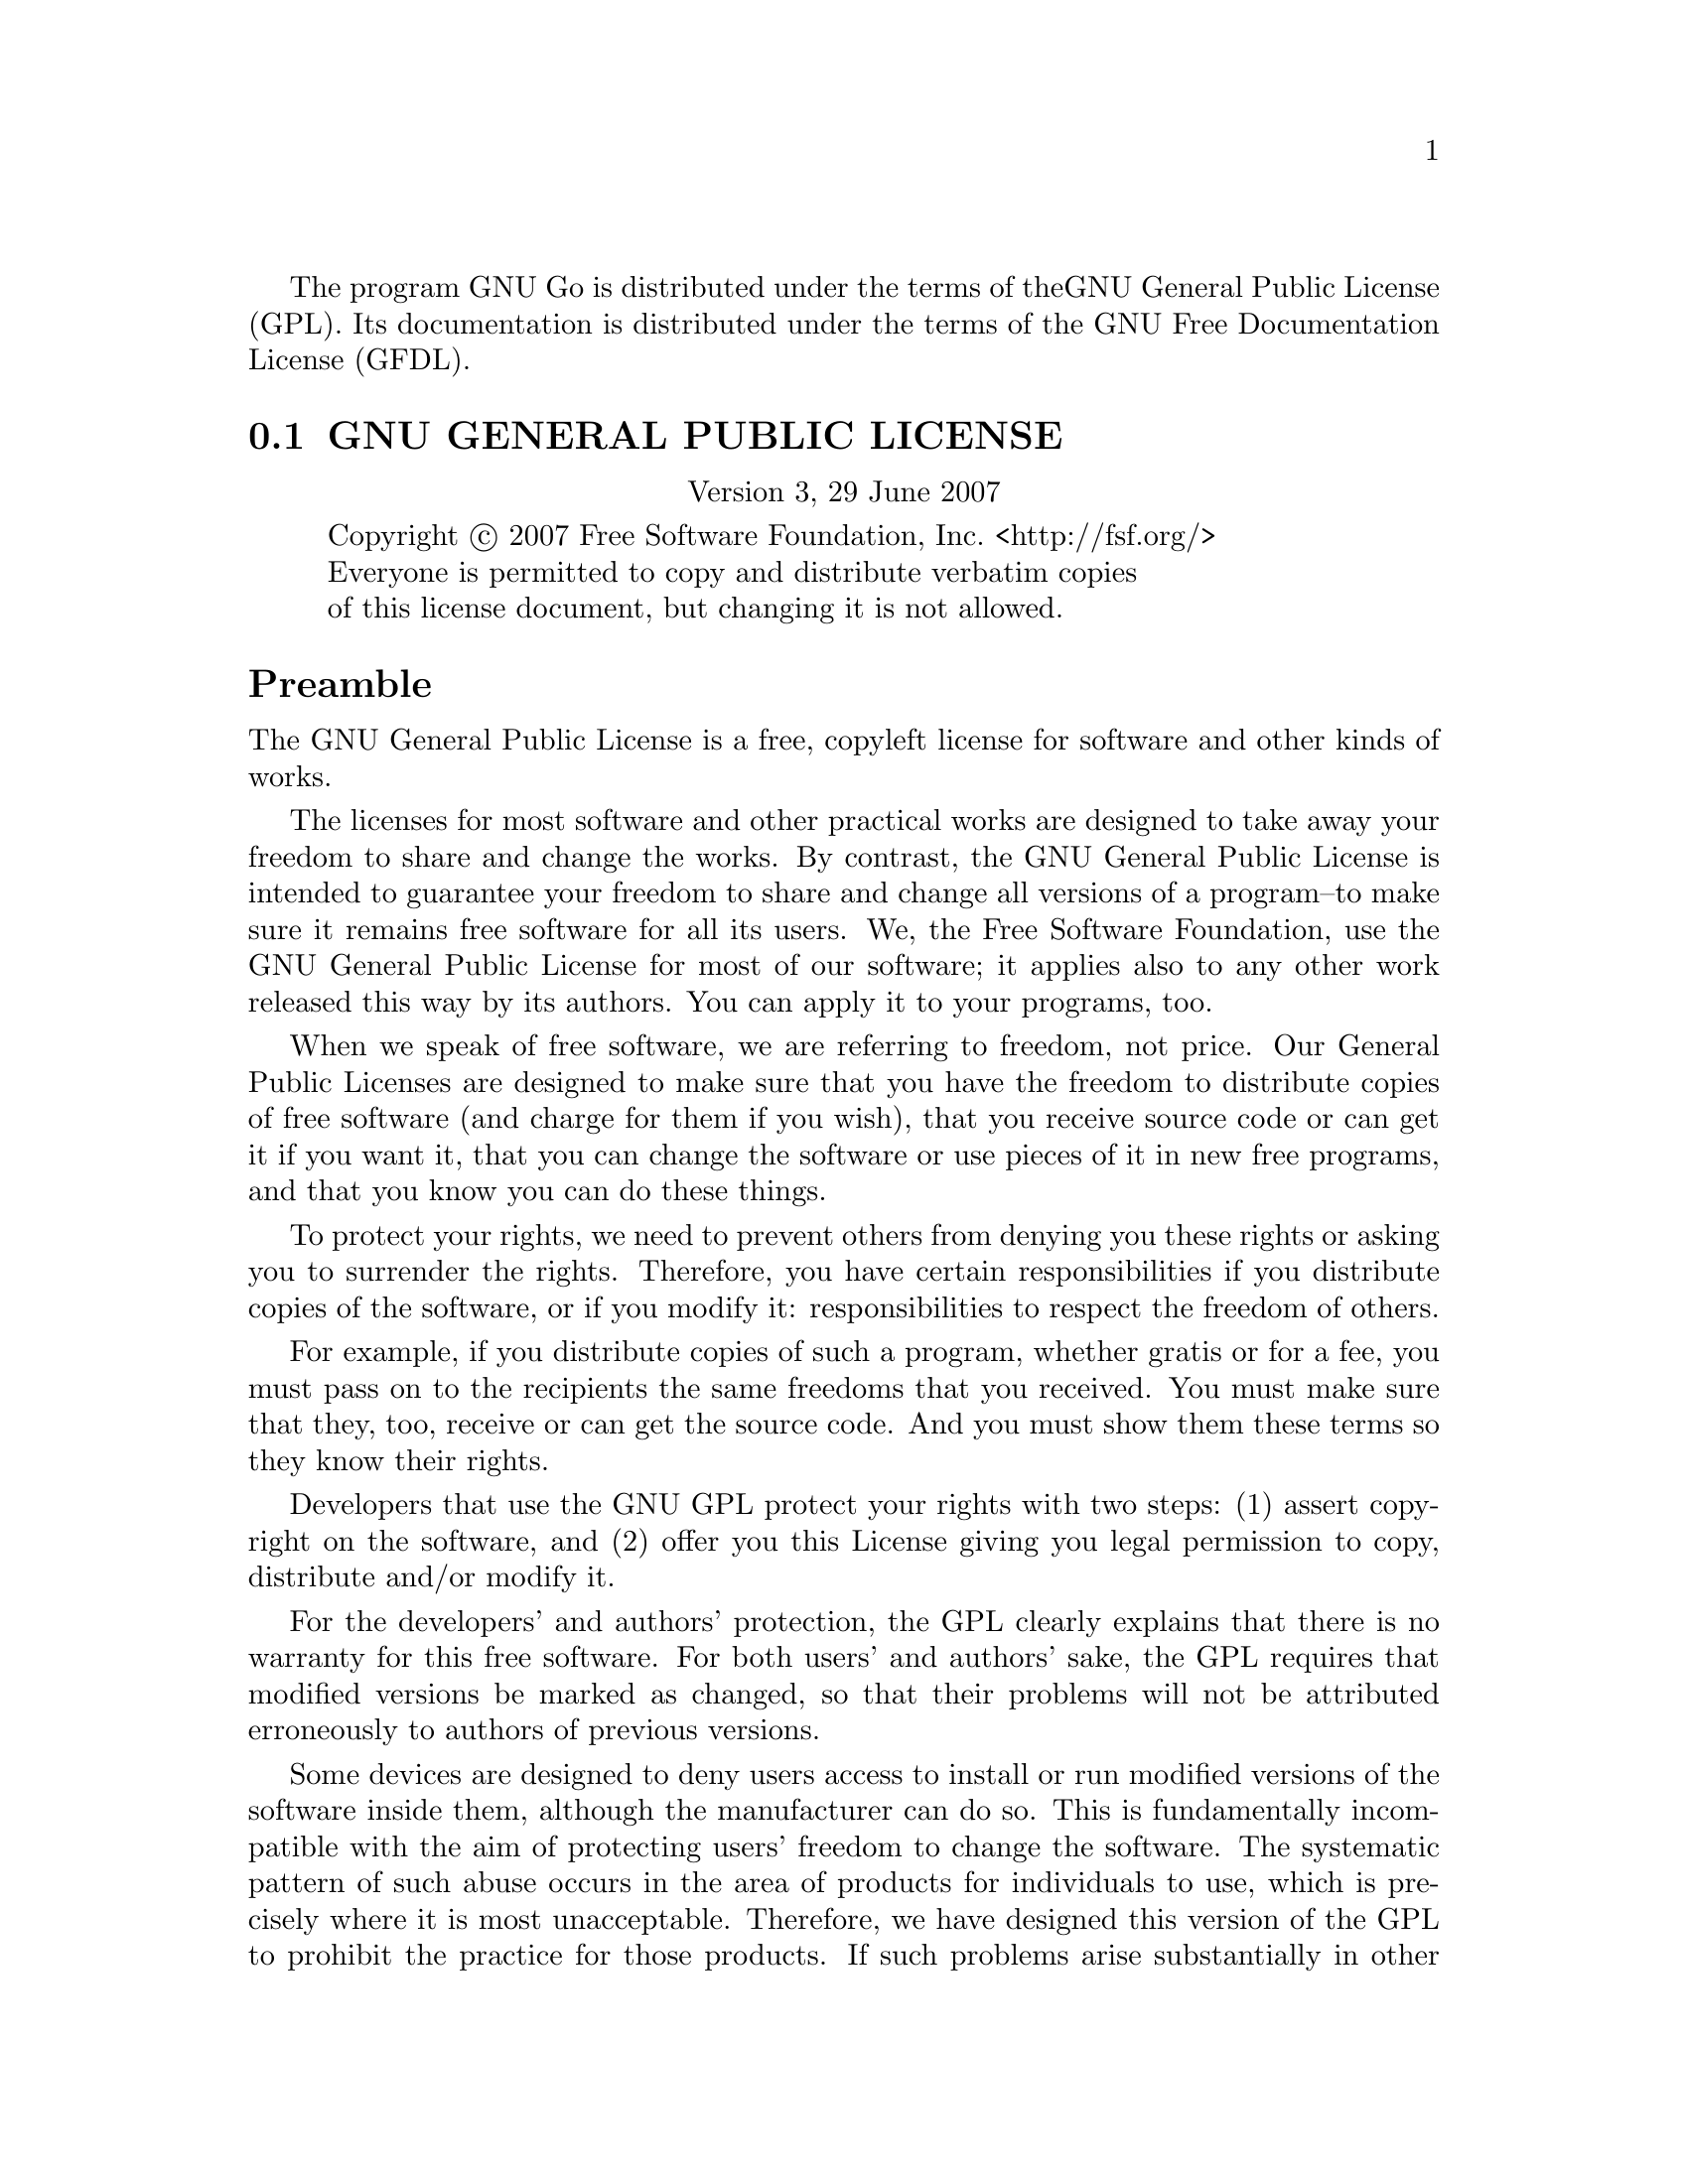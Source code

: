 The program GNU Go is distributed under the terms of the
GNU General Public License (GPL). Its documentation is
distributed under the terms of the GNU Free Documentation
License (GFDL).

@menu
* GPL::            The GNU General Public License
* GFDL::           The GNU Free Documentation License
* GTP License::    The Go Text Protocol License
@end menu

@node GPL, GFDL, Copying, Copying
@cindex licence, program (GPL)

@section GNU GENERAL PUBLIC LICENSE
@center Version 3, 29 June 2007

@display
Copyright @copyright{} 2007 Free Software Foundation, Inc. <http://fsf.org/>
Everyone is permitted to copy and distribute verbatim copies
of this license document, but changing it is not allowed.
@end display

@unnumberedsec Preamble

  The GNU General Public License is a free, copyleft license for
software and other kinds of works.

  The licenses for most software and other practical works are designed
to take away your freedom to share and change the works.  By contrast,
the GNU General Public License is intended to guarantee your freedom to
share and change all versions of a program--to make sure it remains free
software for all its users.  We, the Free Software Foundation, use the
GNU General Public License for most of our software; it applies also to
any other work released this way by its authors.  You can apply it to
your programs, too.

  When we speak of free software, we are referring to freedom, not
price.  Our General Public Licenses are designed to make sure that you
have the freedom to distribute copies of free software (and charge for
them if you wish), that you receive source code or can get it if you
want it, that you can change the software or use pieces of it in new
free programs, and that you know you can do these things.

  To protect your rights, we need to prevent others from denying you
these rights or asking you to surrender the rights.  Therefore, you have
certain responsibilities if you distribute copies of the software, or if
you modify it: responsibilities to respect the freedom of others.

  For example, if you distribute copies of such a program, whether
gratis or for a fee, you must pass on to the recipients the same
freedoms that you received.  You must make sure that they, too, receive
or can get the source code.  And you must show them these terms so they
know their rights.

  Developers that use the GNU GPL protect your rights with two steps:
(1) assert copyright on the software, and (2) offer you this License
giving you legal permission to copy, distribute and/or modify it.

  For the developers' and authors' protection, the GPL clearly explains
that there is no warranty for this free software.  For both users' and
authors' sake, the GPL requires that modified versions be marked as
changed, so that their problems will not be attributed erroneously to
authors of previous versions.

  Some devices are designed to deny users access to install or run
modified versions of the software inside them, although the manufacturer
can do so.  This is fundamentally incompatible with the aim of
protecting users' freedom to change the software.  The systematic
pattern of such abuse occurs in the area of products for individuals to
use, which is precisely where it is most unacceptable.  Therefore, we
have designed this version of the GPL to prohibit the practice for those
products.  If such problems arise substantially in other domains, we
stand ready to extend this provision to those domains in future versions
of the GPL, as needed to protect the freedom of users.

  Finally, every program is threatened constantly by software patents.
States should not allow patents to restrict development and use of
software on general-purpose computers, but in those that do, we wish to
avoid the special danger that patents applied to a free program could
make it effectively proprietary.  To prevent this, the GPL assures that
patents cannot be used to render the program non-free.

  The precise terms and conditions for copying, distribution and
modification follow.

@iftex
@unnumberedsec TERMS AND CONDITIONS
@end iftex
@ifinfo
@center TERMS AND CONDITIONS
@end ifinfo

@enumerate 0
@item
DEFINITIONS

  "This License" refers to version 3 of the GNU General Public License.

  "Copyright" also means copyright-like laws that apply to other kinds of
works, such as semiconductor masks.

  "The Program" refers to any copyrightable work licensed under this
License.  Each licensee is addressed as "you".  "Licensees" and
"recipients" may be individuals or organizations.

  To "modify" a work means to copy from or adapt all or part of the work
in a fashion requiring copyright permission, other than the making of an
exact copy.  The resulting work is called a "modified version" of the
earlier work or a work "based on" the earlier work.

  A "covered work" means either the unmodified Program or a work based
on the Program.

  To "propagate" a work means to do anything with it that, without
permission, would make you directly or secondarily liable for
infringement under applicable copyright law, except executing it on a
computer or modifying a private copy.  Propagation includes copying,
distribution (with or without modification), making available to the
public, and in some countries other activities as well.

  To "convey" a work means any kind of propagation that enables other
parties to make or receive copies.  Mere interaction with a user through
a computer network, with no transfer of a copy, is not conveying.

  An interactive user interface displays "Appropriate Legal Notices"
to the extent that it includes a convenient and prominently visible
feature that (1) displays an appropriate copyright notice, and (2)
tells the user that there is no warranty for the work (except to the
extent that warranties are provided), that licensees may convey the
work under this License, and how to view a copy of this License.  If
the interface presents a list of user commands or options, such as a
menu, a prominent item in the list meets this criterion.

@sp 1
@item
SOURCE CODE

  The "source code" for a work means the preferred form of the work
for making modifications to it.  "Object code" means any non-source
form of a work.

  A "Standard Interface" means an interface that either is an official
standard defined by a recognized standards body, or, in the case of
interfaces specified for a particular programming language, one that
is widely used among developers working in that language.

  The "System Libraries" of an executable work include anything, other
than the work as a whole, that (a) is included in the normal form of
packaging a Major Component, but which is not part of that Major
Component, and (b) serves only to enable use of the work with that
Major Component, or to implement a Standard Interface for which an
implementation is available to the public in source code form.  A
"Major Component", in this context, means a major essential component
(kernel, window system, and so on) of the specific operating system
(if any) on which the executable work runs, or a compiler used to
produce the work, or an object code interpreter used to run it.

  The "Corresponding Source" for a work in object code form means all
the source code needed to generate, install, and (for an executable
work) run the object code and to modify the work, including scripts to
control those activities.  However, it does not include the work's
System Libraries, or general-purpose tools or generally available free
programs which are used unmodified in performing those activities but
which are not part of the work.  For example, Corresponding Source
includes interface definition files associated with source files for
the work, and the source code for shared libraries and dynamically
linked subprograms that the work is specifically designed to require,
such as by intimate data communication or control flow between those
subprograms and other parts of the work.

  The Corresponding Source need not include anything that users
can regenerate automatically from other parts of the Corresponding
Source.

  The Corresponding Source for a work in source code form is that
same work.

@sp 1
@item
BASIC PERMISSIONS

  All rights granted under this License are granted for the term of
copyright on the Program, and are irrevocable provided the stated
conditions are met.  This License explicitly affirms your unlimited
permission to run the unmodified Program.  The output from running a
covered work is covered by this License only if the output, given its
content, constitutes a covered work.  This License acknowledges your
rights of fair use or other equivalent, as provided by copyright law.

  You may make, run and propagate covered works that you do not
convey, without conditions so long as your license otherwise remains
in force.  You may convey covered works to others for the sole purpose
of having them make modifications exclusively for you, or provide you
with facilities for running those works, provided that you comply with
the terms of this License in conveying all material for which you do
not control copyright.  Those thus making or running the covered works
for you must do so exclusively on your behalf, under your direction
and control, on terms that prohibit them from making any copies of
your copyrighted material outside their relationship with you.

  Conveying under any other circumstances is permitted solely under
the conditions stated below.  Sublicensing is not allowed; section 10
makes it unnecessary.

@sp 1
@item
PROTECTING USERS' LEGAL RIGHTS FROM ANTI-CIRCUMVENTION LAW

  No covered work shall be deemed part of an effective technological
measure under any applicable law fulfilling obligations under article
11 of the WIPO copyright treaty adopted on 20 December 1996, or
similar laws prohibiting or restricting circumvention of such
measures.

  When you convey a covered work, you waive any legal power to forbid
circumvention of technological measures to the extent such circumvention
is effected by exercising rights under this License with respect to
the covered work, and you disclaim any intention to limit operation or
modification of the work as a means of enforcing, against the work's
users, your or third parties' legal rights to forbid circumvention of
technological measures.

@sp 1
@item
CONVEYING VERBATIM COPIES

  You may convey verbatim copies of the Program's source code as you
receive it, in any medium, provided that you conspicuously and
appropriately publish on each copy an appropriate copyright notice;
keep intact all notices stating that this License and any
non-permissive terms added in accord with section 7 apply to the code;
keep intact all notices of the absence of any warranty; and give all
recipients a copy of this License along with the Program.

  You may charge any price or no price for each copy that you convey,
and you may offer support or warranty protection for a fee.

@sp 1
@item
CONVEYING MODIFIED SOURCE VERSIONS

  You may convey a work based on the Program, or the modifications to
produce it from the Program, in the form of source code under the
terms of section 4, provided that you also meet all of these conditions:

    a) The work must carry prominent notices stating that you modified
    it, and giving a relevant date.

    b) The work must carry prominent notices stating that it is
    released under this License and any conditions added under section
    7.  This requirement modifies the requirement in section 4 to
    "keep intact all notices".

    c) You must license the entire work, as a whole, under this
    License to anyone who comes into possession of a copy.  This
    License will therefore apply, along with any applicable section 7
    additional terms, to the whole of the work, and all its parts,
    regardless of how they are packaged.  This License gives no
    permission to license the work in any other way, but it does not
    invalidate such permission if you have separately received it.

    d) If the work has interactive user interfaces, each must display
    Appropriate Legal Notices; however, if the Program has interactive
    interfaces that do not display Appropriate Legal Notices, your
    work need not make them do so.

  A compilation of a covered work with other separate and independent
works, which are not by their nature extensions of the covered work,
and which are not combined with it such as to form a larger program,
in or on a volume of a storage or distribution medium, is called an
"aggregate" if the compilation and its resulting copyright are not
used to limit the access or legal rights of the compilation's users
beyond what the individual works permit.  Inclusion of a covered work
in an aggregate does not cause this License to apply to the other
parts of the aggregate.

@sp 1
@item
CONVEYING NON-SOURCE FORMS

  You may convey a covered work in object code form under the terms
of sections 4 and 5, provided that you also convey the
machine-readable Corresponding Source under the terms of this License,
in one of these ways:

    a) Convey the object code in, or embodied in, a physical product
    (including a physical distribution medium), accompanied by the
    Corresponding Source fixed on a durable physical medium
    customarily used for software interchange.

    b) Convey the object code in, or embodied in, a physical product
    (including a physical distribution medium), accompanied by a
    written offer, valid for at least three years and valid for as
    long as you offer spare parts or customer support for that product
    model, to give anyone who possesses the object code either (1) a
    copy of the Corresponding Source for all the software in the
    product that is covered by this License, on a durable physical
    medium customarily used for software interchange, for a price no
    more than your reasonable cost of physically performing this
    conveying of source, or (2) access to copy the
    Corresponding Source from a network server at no charge.

    c) Convey individual copies of the object code with a copy of the
    written offer to provide the Corresponding Source.  This
    alternative is allowed only occasionally and noncommercially, and
    only if you received the object code with such an offer, in accord
    with subsection 6b.

    d) Convey the object code by offering access from a designated
    place (gratis or for a charge), and offer equivalent access to the
    Corresponding Source in the same way through the same place at no
    further charge.  You need not require recipients to copy the
    Corresponding Source along with the object code.  If the place to
    copy the object code is a network server, the Corresponding Source
    may be on a different server (operated by you or a third party)
    that supports equivalent copying facilities, provided you maintain
    clear directions next to the object code saying where to find the
    Corresponding Source.  Regardless of what server hosts the
    Corresponding Source, you remain obligated to ensure that it is
    available for as long as needed to satisfy these requirements.

    e) Convey the object code using peer-to-peer transmission, provided
    you inform other peers where the object code and Corresponding
    Source of the work are being offered to the general public at no
    charge under subsection 6d.

  A separable portion of the object code, whose source code is excluded
from the Corresponding Source as a System Library, need not be
included in conveying the object code work.

  A "User Product" is either (1) a "consumer product", which means any
tangible personal property which is normally used for personal, family,
or household purposes, or (2) anything designed or sold for incorporation
into a dwelling.  In determining whether a product is a consumer product,
doubtful cases shall be resolved in favor of coverage.  For a particular
product received by a particular user, "normally used" refers to a
typical or common use of that class of product, regardless of the status
of the particular user or of the way in which the particular user
actually uses, or expects or is expected to use, the product.  A product
is a consumer product regardless of whether the product has substantial
commercial, industrial or non-consumer uses, unless such uses represent
the only significant mode of use of the product.

  "Installation Information" for a User Product means any methods,
procedures, authorization keys, or other information required to install
and execute modified versions of a covered work in that User Product from
a modified version of its Corresponding Source.  The information must
suffice to ensure that the continued functioning of the modified object
code is in no case prevented or interfered with solely because
modification has been made.

  If you convey an object code work under this section in, or with, or
specifically for use in, a User Product, and the conveying occurs as
part of a transaction in which the right of possession and use of the
User Product is transferred to the recipient in perpetuity or for a
fixed term (regardless of how the transaction is characterized), the
Corresponding Source conveyed under this section must be accompanied
by the Installation Information.  But this requirement does not apply
if neither you nor any third party retains the ability to install
modified object code on the User Product (for example, the work has
been installed in ROM).

  The requirement to provide Installation Information does not include a
requirement to continue to provide support service, warranty, or updates
for a work that has been modified or installed by the recipient, or for
the User Product in which it has been modified or installed.  Access to a
network may be denied when the modification itself materially and
adversely affects the operation of the network or violates the rules and
protocols for communication across the network.

  Corresponding Source conveyed, and Installation Information provided,
in accord with this section must be in a format that is publicly
documented (and with an implementation available to the public in
source code form), and must require no special password or key for
unpacking, reading or copying.

@sp 1
@item
ADDITIONAL TERMS

  "Additional permissions" are terms that supplement the terms of this
License by making exceptions from one or more of its conditions.
Additional permissions that are applicable to the entire Program shall
be treated as though they were included in this License, to the extent
that they are valid under applicable law.  If additional permissions
apply only to part of the Program, that part may be used separately
under those permissions, but the entire Program remains governed by
this License without regard to the additional permissions.

  When you convey a copy of a covered work, you may at your option
remove any additional permissions from that copy, or from any part of
it.  (Additional permissions may be written to require their own
removal in certain cases when you modify the work.)  You may place
additional permissions on material, added by you to a covered work,
for which you have or can give appropriate copyright permission.

  Notwithstanding any other provision of this License, for material you
add to a covered work, you may (if authorized by the copyright holders of
that material) supplement the terms of this License with terms:

    a) Disclaiming warranty or limiting liability differently from the
    terms of sections 15 and 16 of this License; or

    b) Requiring preservation of specified reasonable legal notices or
    author attributions in that material or in the Appropriate Legal
    Notices displayed by works containing it; or

    c) Prohibiting misrepresentation of the origin of that material, or
    requiring that modified versions of such material be marked in
    reasonable ways as different from the original version; or

    d) Limiting the use for publicity purposes of names of licensors or
    authors of the material; or

    e) Declining to grant rights under trademark law for use of some
    trade names, trademarks, or service marks; or

    f) Requiring indemnification of licensors and authors of that
    material by anyone who conveys the material (or modified versions of
    it) with contractual assumptions of liability to the recipient, for
    any liability that these contractual assumptions directly impose on
    those licensors and authors.

  All other non-permissive additional terms are considered "further
restrictions" within the meaning of section 10.  If the Program as you
received it, or any part of it, contains a notice stating that it is
governed by this License along with a term that is a further
restriction, you may remove that term.  If a license document contains
a further restriction but permits relicensing or conveying under this
License, you may add to a covered work material governed by the terms
of that license document, provided that the further restriction does
not survive such relicensing or conveying.

  If you add terms to a covered work in accord with this section, you
must place, in the relevant source files, a statement of the
additional terms that apply to those files, or a notice indicating
where to find the applicable terms.

  Additional terms, permissive or non-permissive, may be stated in the
form of a separately written license, or stated as exceptions;
the above requirements apply either way.

@sp 1
@item
TERMINATION

  You may not propagate or modify a covered work except as expressly
provided under this License.  Any attempt otherwise to propagate or
modify it is void, and will automatically terminate your rights under
this License (including any patent licenses granted under the third
paragraph of section 11).

  However, if you cease all violation of this License, then your
license from a particular copyright holder is reinstated (a)
provisionally, unless and until the copyright holder explicitly and
finally terminates your license, and (b) permanently, if the copyright
holder fails to notify you of the violation by some reasonable means
prior to 60 days after the cessation.

  Moreover, your license from a particular copyright holder is
reinstated permanently if the copyright holder notifies you of the
violation by some reasonable means, this is the first time you have
received notice of violation of this License (for any work) from that
copyright holder, and you cure the violation prior to 30 days after
your receipt of the notice.

  Termination of your rights under this section does not terminate the
licenses of parties who have received copies or rights from you under
this License.  If your rights have been terminated and not permanently
reinstated, you do not qualify to receive new licenses for the same
material under section 10.

@sp 1
@item
ACCEPTANCE NOT REQUIRED FOR HAVING COPIES

  You are not required to accept this License in order to receive or
run a copy of the Program.  Ancillary propagation of a covered work
occurring solely as a consequence of using peer-to-peer transmission
to receive a copy likewise does not require acceptance.  However,
nothing other than this License grants you permission to propagate or
modify any covered work.  These actions infringe copyright if you do
not accept this License.  Therefore, by modifying or propagating a
covered work, you indicate your acceptance of this License to do so.

@sp 1
@item
AUTOMATIC LICENSING OF DOWNSTREAM RECIPIENTS

  Each time you convey a covered work, the recipient automatically
receives a license from the original licensors, to run, modify and
propagate that work, subject to this License.  You are not responsible
for enforcing compliance by third parties with this License.

  An "entity transaction" is a transaction transferring control of an
organization, or substantially all assets of one, or subdividing an
organization, or merging organizations.  If propagation of a covered
work results from an entity transaction, each party to that
transaction who receives a copy of the work also receives whatever
licenses to the work the party's predecessor in interest had or could
give under the previous paragraph, plus a right to possession of the
Corresponding Source of the work from the predecessor in interest, if
the predecessor has it or can get it with reasonable efforts.

  You may not impose any further restrictions on the exercise of the
rights granted or affirmed under this License.  For example, you may
not impose a license fee, royalty, or other charge for exercise of
rights granted under this License, and you may not initiate litigation
(including a cross-claim or counterclaim in a lawsuit) alleging that
any patent claim is infringed by making, using, selling, offering for
sale, or importing the Program or any portion of it.

@sp 1
@item
PATENTS

  A "contributor" is a copyright holder who authorizes use under this
License of the Program or a work on which the Program is based.  The
work thus licensed is called the contributor's "contributor version".

  A contributor's "essential patent claims" are all patent claims
owned or controlled by the contributor, whether already acquired or
hereafter acquired, that would be infringed by some manner, permitted
by this License, of making, using, or selling its contributor version,
but do not include claims that would be infringed only as a
consequence of further modification of the contributor version.  For
purposes of this definition, "control" includes the right to grant
patent sublicenses in a manner consistent with the requirements of
this License.

  Each contributor grants you a non-exclusive, worldwide, royalty-free
patent license under the contributor's essential patent claims, to
make, use, sell, offer for sale, import and otherwise run, modify and
propagate the contents of its contributor version.

  In the following three paragraphs, a "patent license" is any express
agreement or commitment, however denominated, not to enforce a patent
(such as an express permission to practice a patent or covenant not to
sue for patent infringement).  To "grant" such a patent license to a
party means to make such an agreement or commitment not to enforce a
patent against the party.

  If you convey a covered work, knowingly relying on a patent license,
and the Corresponding Source of the work is not available for anyone
to copy, free of charge and under the terms of this License, through a
publicly available network server or other readily accessible means,
then you must either (1) cause the Corresponding Source to be so
available, or (2) arrange to deprive yourself of the benefit of the
patent license for this particular work, or (3) arrange, in a manner
consistent with the requirements of this License, to extend the patent
license to downstream recipients.  "Knowingly relying" means you have
actual knowledge that, but for the patent license, your conveying the
covered work in a country, or your recipient's use of the covered work
in a country, would infringe one or more identifiable patents in that
country that you have reason to believe are valid.

  If, pursuant to or in connection with a single transaction or
arrangement, you convey, or propagate by procuring conveyance of, a
covered work, and grant a patent license to some of the parties
receiving the covered work authorizing them to use, propagate, modify
or convey a specific copy of the covered work, then the patent license
you grant is automatically extended to all recipients of the covered
work and works based on it.

  A patent license is "discriminatory" if it does not include within
the scope of its coverage, prohibits the exercise of, or is
conditioned on the non-exercise of one or more of the rights that are
specifically granted under this License.  You may not convey a covered
work if you are a party to an arrangement with a third party that is
in the business of distributing software, under which you make payment
to the third party based on the extent of your activity of conveying
the work, and under which the third party grants, to any of the
parties who would receive the covered work from you, a discriminatory
patent license (a) in connection with copies of the covered work
conveyed by you (or copies made from those copies), or (b) primarily
for and in connection with specific products or compilations that
contain the covered work, unless you entered into that arrangement,
or that patent license was granted, prior to 28 March 2007.

  Nothing in this License shall be construed as excluding or limiting
any implied license or other defenses to infringement that may
otherwise be available to you under applicable patent law.

@sp 1
@item
NO SURRENDER OF OTHERS' FREEDOM

  If conditions are imposed on you (whether by court order, agreement or
otherwise) that contradict the conditions of this License, they do not
excuse you from the conditions of this License.  If you cannot convey a
covered work so as to satisfy simultaneously your obligations under this
License and any other pertinent obligations, then as a consequence you may
not convey it at all.  For example, if you agree to terms that obligate you
to collect a royalty for further conveying from those to whom you convey
the Program, the only way you could satisfy both those terms and this
License would be to refrain entirely from conveying the Program.

@sp 1
@item
USE WITH THE GNU AFFERO GENERAL PUBLIC LICENSE

  Notwithstanding any other provision of this License, you have
permission to link or combine any covered work with a work licensed
under version 3 of the GNU Affero General Public License into a single
combined work, and to convey the resulting work.  The terms of this
License will continue to apply to the part which is the covered work,
but the special requirements of the GNU Affero General Public License,
section 13, concerning interaction through a network will apply to the
combination as such.

@sp 1
@item
REVISED VERSIONS OF THIS LICENSE

  The Free Software Foundation may publish revised and/or new versions of
the GNU General Public License from time to time.  Such new versions will
be similar in spirit to the present version, but may differ in detail to
address new problems or concerns.

  Each version is given a distinguishing version number.  If the
Program specifies that a certain numbered version of the GNU General
Public License "or any later version" applies to it, you have the
option of following the terms and conditions either of that numbered
version or of any later version published by the Free Software
Foundation.  If the Program does not specify a version number of the
GNU General Public License, you may choose any version ever published
by the Free Software Foundation.

  If the Program specifies that a proxy can decide which future
versions of the GNU General Public License can be used, that proxy's
public statement of acceptance of a version permanently authorizes you
to choose that version for the Program.

  Later license versions may give you additional or different
permissions.  However, no additional obligations are imposed on any
author or copyright holder as a result of your choosing to follow a
later version.

@sp 1
@item
DISCLAIMER OF WARRANTY

  THERE IS NO WARRANTY FOR THE PROGRAM, TO THE EXTENT PERMITTED BY
APPLICABLE LAW.  EXCEPT WHEN OTHERWISE STATED IN WRITING THE COPYRIGHT
HOLDERS AND/OR OTHER PARTIES PROVIDE THE PROGRAM "AS IS" WITHOUT WARRANTY
OF ANY KIND, EITHER EXPRESSED OR IMPLIED, INCLUDING, BUT NOT LIMITED TO,
THE IMPLIED WARRANTIES OF MERCHANTABILITY AND FITNESS FOR A PARTICULAR
PURPOSE.  THE ENTIRE RISK AS TO THE QUALITY AND PERFORMANCE OF THE PROGRAM
IS WITH YOU.  SHOULD THE PROGRAM PROVE DEFECTIVE, YOU ASSUME THE COST OF
ALL NECESSARY SERVICING, REPAIR OR CORRECTION.

@sp 1
@item
LIMITATION OF LIABILITY.

  IN NO EVENT UNLESS REQUIRED BY APPLICABLE LAW OR AGREED TO IN WRITING
WILL ANY COPYRIGHT HOLDER, OR ANY OTHER PARTY WHO MODIFIES AND/OR CONVEYS
THE PROGRAM AS PERMITTED ABOVE, BE LIABLE TO YOU FOR DAMAGES, INCLUDING ANY
GENERAL, SPECIAL, INCIDENTAL OR CONSEQUENTIAL DAMAGES ARISING OUT OF THE
USE OR INABILITY TO USE THE PROGRAM (INCLUDING BUT NOT LIMITED TO LOSS OF
DATA OR DATA BEING RENDERED INACCURATE OR LOSSES SUSTAINED BY YOU OR THIRD
PARTIES OR A FAILURE OF THE PROGRAM TO OPERATE WITH ANY OTHER PROGRAMS),
EVEN IF SUCH HOLDER OR OTHER PARTY HAS BEEN ADVISED OF THE POSSIBILITY OF
SUCH DAMAGES.

@sp 1
@item
INTERPRETATION OF SECTIONS 15 AND 16

  If the disclaimer of warranty and limitation of liability provided
above cannot be given local legal effect according to their terms,
reviewing courts shall apply local law that most closely approximates
an absolute waiver of all civil liability in connection with the
Program, unless a warranty or assumption of liability accompanies a
copy of the Program in return for a fee.

@end enumerate

@unnumberedsec How to Apply These Terms to your New Programs

  If you develop a new program, and you want it to be of the greatest
possible use to the public, the best way to achieve this is to make it
free software which everyone can redistribute and change under these terms.

  To do so, attach the following notices to the program.  It is safest
to attach them to the start of each source file to most effectively
state the exclusion of warranty; and each file should have at least
the "copyright" line and a pointer to where the full notice is found.

    <one line to give the program's name and a brief idea of what it does.>
    Copyright (C) <year>  <name of author>

    This program is free software: you can redistribute it and/or modify
    it under the terms of the GNU General Public License as published by
    the Free Software Foundation, either version 3 of the License, or
    (at your option) any later version.

    This program is distributed in the hope that it will be useful,
    but WITHOUT ANY WARRANTY; without even the implied warranty of
    MERCHANTABILITY or FITNESS FOR A PARTICULAR PURPOSE.  See the
    GNU General Public License for more details.

    You should have received a copy of the GNU General Public License
    along with this program.  If not, see <http://www.gnu.org/licenses/>.

Also add information on how to contact you by electronic and paper mail.

  If the program does terminal interaction, make it output a short
notice like this when it starts in an interactive mode:

    <program>  Copyright (C) <year>  <name of author>
    This program comes with ABSOLUTELY NO WARRANTY; for details type `show w'.
    This is free software, and you are welcome to redistribute it
    under certain conditions; type `show c' for details.

The hypothetical commands `show w' and `show c' should show the appropriate
parts of the General Public License.  Of course, your program's commands
might be different; for a GUI interface, you would use an "about box".

  You should also get your employer (if you work as a programmer) or school,
if any, to sign a "copyright disclaimer" for the program, if necessary.
For more information on this, and how to apply and follow the GNU GPL, see
<http://www.gnu.org/licenses/>.

  The GNU General Public License does not permit incorporating your program
into proprietary programs.  If your program is a subroutine library, you
may consider it more useful to permit linking proprietary applications with
the library.  If this is what you want to do, use the GNU Lesser General
Public License instead of this License.  But first, please read
<http://www.gnu.org/philosophy/why-not-lgpl.html>.

@node GFDL, GTP License, GPL, Copying
@cindex licence, documentation (GFDL)

@section GNU FREE DOCUMENTATION LICENSE

@c The GNU Free Documentation License.
@center Version 1.3, 3 November 2008

@c This file is intended to be included within another document,
@c hence no sectioning command or @node.

@display
Copyright @copyright{} 2000, 2001, 2002, 2007, 2008 Free Software Foundation, Inc.
@uref{http://fsf.org/}

Everyone is permitted to copy and distribute verbatim copies
of this license document, but changing it is not allowed.
@end display

@enumerate 0
@item
PREAMBLE

The purpose of this License is to make a manual, textbook, or other
functional and useful document @dfn{free} in the sense of freedom: to
assure everyone the effective freedom to copy and redistribute it,
with or without modifying it, either commercially or noncommercially.
Secondarily, this License preserves for the author and publisher a way
to get credit for their work, while not being considered responsible
for modifications made by others.

This License is a kind of ``copyleft'', which means that derivative
works of the document must themselves be free in the same sense.  It
complements the GNU General Public License, which is a copyleft
license designed for free software.

We have designed this License in order to use it for manuals for free
software, because free software needs free documentation: a free
program should come with manuals providing the same freedoms that the
software does.  But this License is not limited to software manuals;
it can be used for any textual work, regardless of subject matter or
whether it is published as a printed book.  We recommend this License
principally for works whose purpose is instruction or reference.

@item
APPLICABILITY AND DEFINITIONS

This License applies to any manual or other work, in any medium, that
contains a notice placed by the copyright holder saying it can be
distributed under the terms of this License.  Such a notice grants a
world-wide, royalty-free license, unlimited in duration, to use that
work under the conditions stated herein.  The ``Document'', below,
refers to any such manual or work.  Any member of the public is a
licensee, and is addressed as ``you''.  You accept the license if you
copy, modify or distribute the work in a way requiring permission
under copyright law.

A ``Modified Version'' of the Document means any work containing the
Document or a portion of it, either copied verbatim, or with
modifications and/or translated into another language.

A ``Secondary Section'' is a named appendix or a front-matter section
of the Document that deals exclusively with the relationship of the
publishers or authors of the Document to the Document's overall
subject (or to related matters) and contains nothing that could fall
directly within that overall subject.  (Thus, if the Document is in
part a textbook of mathematics, a Secondary Section may not explain
any mathematics.)  The relationship could be a matter of historical
connection with the subject or with related matters, or of legal,
commercial, philosophical, ethical or political position regarding
them.

The ``Invariant Sections'' are certain Secondary Sections whose titles
are designated, as being those of Invariant Sections, in the notice
that says that the Document is released under this License.  If a
section does not fit the above definition of Secondary then it is not
allowed to be designated as Invariant.  The Document may contain zero
Invariant Sections.  If the Document does not identify any Invariant
Sections then there are none.

The ``Cover Texts'' are certain short passages of text that are listed,
as Front-Cover Texts or Back-Cover Texts, in the notice that says that
the Document is released under this License.  A Front-Cover Text may
be at most 5 words, and a Back-Cover Text may be at most 25 words.

A ``Transparent'' copy of the Document means a machine-readable copy,
represented in a format whose specification is available to the
general public, that is suitable for revising the document
straightforwardly with generic text editors or (for images composed of
pixels) generic paint programs or (for drawings) some widely available
drawing editor, and that is suitable for input to text formatters or
for automatic translation to a variety of formats suitable for input
to text formatters.  A copy made in an otherwise Transparent file
format whose markup, or absence of markup, has been arranged to thwart
or discourage subsequent modification by readers is not Transparent.
An image format is not Transparent if used for any substantial amount
of text.  A copy that is not ``Transparent'' is called ``Opaque''.

Examples of suitable formats for Transparent copies include plain
@sc{ascii} without markup, Texinfo input format, La@TeX{} input
format, @acronym{SGML} or @acronym{XML} using a publicly available
@acronym{DTD}, and standard-conforming simple @acronym{HTML},
PostScript or @acronym{PDF} designed for human modification.  Examples
of transparent image formats include @acronym{PNG}, @acronym{XCF} and
@acronym{JPG}.  Opaque formats include proprietary formats that can be
read and edited only by proprietary word processors, @acronym{SGML} or
@acronym{XML} for which the @acronym{DTD} and/or processing tools are
not generally available, and the machine-generated @acronym{HTML},
PostScript or @acronym{PDF} produced by some word processors for
output purposes only.

The ``Title Page'' means, for a printed book, the title page itself,
plus such following pages as are needed to hold, legibly, the material
this License requires to appear in the title page.  For works in
formats which do not have any title page as such, ``Title Page'' means
the text near the most prominent appearance of the work's title,
preceding the beginning of the body of the text.

The ``publisher'' means any person or entity that distributes copies
of the Document to the public.

A section ``Entitled XYZ'' means a named subunit of the Document whose
title either is precisely XYZ or contains XYZ in parentheses following
text that translates XYZ in another language.  (Here XYZ stands for a
specific section name mentioned below, such as ``Acknowledgements'',
``Dedications'', ``Endorsements'', or ``History''.)  To ``Preserve the Title''
of such a section when you modify the Document means that it remains a
section ``Entitled XYZ'' according to this definition.

The Document may include Warranty Disclaimers next to the notice which
states that this License applies to the Document.  These Warranty
Disclaimers are considered to be included by reference in this
License, but only as regards disclaiming warranties: any other
implication that these Warranty Disclaimers may have is void and has
no effect on the meaning of this License.

@item
VERBATIM COPYING

You may copy and distribute the Document in any medium, either
commercially or noncommercially, provided that this License, the
copyright notices, and the license notice saying this License applies
to the Document are reproduced in all copies, and that you add no other
conditions whatsoever to those of this License.  You may not use
technical measures to obstruct or control the reading or further
copying of the copies you make or distribute.  However, you may accept
compensation in exchange for copies.  If you distribute a large enough
number of copies you must also follow the conditions in section 3.

You may also lend copies, under the same conditions stated above, and
you may publicly display copies.

@item
COPYING IN QUANTITY

If you publish printed copies (or copies in media that commonly have
printed covers) of the Document, numbering more than 100, and the
Document's license notice requires Cover Texts, you must enclose the
copies in covers that carry, clearly and legibly, all these Cover
Texts: Front-Cover Texts on the front cover, and Back-Cover Texts on
the back cover.  Both covers must also clearly and legibly identify
you as the publisher of these copies.  The front cover must present
the full title with all words of the title equally prominent and
visible.  You may add other material on the covers in addition.
Copying with changes limited to the covers, as long as they preserve
the title of the Document and satisfy these conditions, can be treated
as verbatim copying in other respects.

If the required texts for either cover are too voluminous to fit
legibly, you should put the first ones listed (as many as fit
reasonably) on the actual cover, and continue the rest onto adjacent
pages.

If you publish or distribute Opaque copies of the Document numbering
more than 100, you must either include a machine-readable Transparent
copy along with each Opaque copy, or state in or with each Opaque copy
a computer-network location from which the general network-using
public has access to download using public-standard network protocols
a complete Transparent copy of the Document, free of added material.
If you use the latter option, you must take reasonably prudent steps,
when you begin distribution of Opaque copies in quantity, to ensure
that this Transparent copy will remain thus accessible at the stated
location until at least one year after the last time you distribute an
Opaque copy (directly or through your agents or retailers) of that
edition to the public.

It is requested, but not required, that you contact the authors of the
Document well before redistributing any large number of copies, to give
them a chance to provide you with an updated version of the Document.

@item
MODIFICATIONS

You may copy and distribute a Modified Version of the Document under
the conditions of sections 2 and 3 above, provided that you release
the Modified Version under precisely this License, with the Modified
Version filling the role of the Document, thus licensing distribution
and modification of the Modified Version to whoever possesses a copy
of it.  In addition, you must do these things in the Modified Version:

@enumerate A
@item
Use in the Title Page (and on the covers, if any) a title distinct
from that of the Document, and from those of previous versions
(which should, if there were any, be listed in the History section
of the Document).  You may use the same title as a previous version
if the original publisher of that version gives permission.

@item
List on the Title Page, as authors, one or more persons or entities
responsible for authorship of the modifications in the Modified
Version, together with at least five of the principal authors of the
Document (all of its principal authors, if it has fewer than five),
unless they release you from this requirement.

@item
State on the Title page the name of the publisher of the
Modified Version, as the publisher.

@item
Preserve all the copyright notices of the Document.

@item
Add an appropriate copyright notice for your modifications
adjacent to the other copyright notices.

@item
Include, immediately after the copyright notices, a license notice
giving the public permission to use the Modified Version under the
terms of this License, in the form shown in the Addendum below.

@item
Preserve in that license notice the full lists of Invariant Sections
and required Cover Texts given in the Document's license notice.

@item
Include an unaltered copy of this License.

@item
Preserve the section Entitled ``History'', Preserve its Title, and add
to it an item stating at least the title, year, new authors, and
publisher of the Modified Version as given on the Title Page.  If
there is no section Entitled ``History'' in the Document, create one
stating the title, year, authors, and publisher of the Document as
given on its Title Page, then add an item describing the Modified
Version as stated in the previous sentence.

@item
Preserve the network location, if any, given in the Document for
public access to a Transparent copy of the Document, and likewise
the network locations given in the Document for previous versions
it was based on.  These may be placed in the ``History'' section.
You may omit a network location for a work that was published at
least four years before the Document itself, or if the original
publisher of the version it refers to gives permission.

@item
For any section Entitled ``Acknowledgements'' or ``Dedications'', Preserve
the Title of the section, and preserve in the section all the
substance and tone of each of the contributor acknowledgements and/or
dedications given therein.

@item
Preserve all the Invariant Sections of the Document,
unaltered in their text and in their titles.  Section numbers
or the equivalent are not considered part of the section titles.

@item
Delete any section Entitled ``Endorsements''.  Such a section
may not be included in the Modified Version.

@item
Do not retitle any existing section to be Entitled ``Endorsements'' or
to conflict in title with any Invariant Section.

@item
Preserve any Warranty Disclaimers.
@end enumerate

If the Modified Version includes new front-matter sections or
appendices that qualify as Secondary Sections and contain no material
copied from the Document, you may at your option designate some or all
of these sections as invariant.  To do this, add their titles to the
list of Invariant Sections in the Modified Version's license notice.
These titles must be distinct from any other section titles.

You may add a section Entitled ``Endorsements'', provided it contains
nothing but endorsements of your Modified Version by various
parties---for example, statements of peer review or that the text has
been approved by an organization as the authoritative definition of a
standard.

You may add a passage of up to five words as a Front-Cover Text, and a
passage of up to 25 words as a Back-Cover Text, to the end of the list
of Cover Texts in the Modified Version.  Only one passage of
Front-Cover Text and one of Back-Cover Text may be added by (or
through arrangements made by) any one entity.  If the Document already
includes a cover text for the same cover, previously added by you or
by arrangement made by the same entity you are acting on behalf of,
you may not add another; but you may replace the old one, on explicit
permission from the previous publisher that added the old one.

The author(s) and publisher(s) of the Document do not by this License
give permission to use their names for publicity for or to assert or
imply endorsement of any Modified Version.

@item
COMBINING DOCUMENTS

You may combine the Document with other documents released under this
License, under the terms defined in section 4 above for modified
versions, provided that you include in the combination all of the
Invariant Sections of all of the original documents, unmodified, and
list them all as Invariant Sections of your combined work in its
license notice, and that you preserve all their Warranty Disclaimers.

The combined work need only contain one copy of this License, and
multiple identical Invariant Sections may be replaced with a single
copy.  If there are multiple Invariant Sections with the same name but
different contents, make the title of each such section unique by
adding at the end of it, in parentheses, the name of the original
author or publisher of that section if known, or else a unique number.
Make the same adjustment to the section titles in the list of
Invariant Sections in the license notice of the combined work.

In the combination, you must combine any sections Entitled ``History''
in the various original documents, forming one section Entitled
``History''; likewise combine any sections Entitled ``Acknowledgements'',
and any sections Entitled ``Dedications''.  You must delete all
sections Entitled ``Endorsements.''

@item
COLLECTIONS OF DOCUMENTS

You may make a collection consisting of the Document and other documents
released under this License, and replace the individual copies of this
License in the various documents with a single copy that is included in
the collection, provided that you follow the rules of this License for
verbatim copying of each of the documents in all other respects.

You may extract a single document from such a collection, and distribute
it individually under this License, provided you insert a copy of this
License into the extracted document, and follow this License in all
other respects regarding verbatim copying of that document.

@item
AGGREGATION WITH INDEPENDENT WORKS

A compilation of the Document or its derivatives with other separate
and independent documents or works, in or on a volume of a storage or
distribution medium, is called an ``aggregate'' if the copyright
resulting from the compilation is not used to limit the legal rights
of the compilation's users beyond what the individual works permit.
When the Document is included in an aggregate, this License does not
apply to the other works in the aggregate which are not themselves
derivative works of the Document.

If the Cover Text requirement of section 3 is applicable to these
copies of the Document, then if the Document is less than one half of
the entire aggregate, the Document's Cover Texts may be placed on
covers that bracket the Document within the aggregate, or the
electronic equivalent of covers if the Document is in electronic form.
Otherwise they must appear on printed covers that bracket the whole
aggregate.

@item
TRANSLATION

Translation is considered a kind of modification, so you may
distribute translations of the Document under the terms of section 4.
Replacing Invariant Sections with translations requires special
permission from their copyright holders, but you may include
translations of some or all Invariant Sections in addition to the
original versions of these Invariant Sections.  You may include a
translation of this License, and all the license notices in the
Document, and any Warranty Disclaimers, provided that you also include
the original English version of this License and the original versions
of those notices and disclaimers.  In case of a disagreement between
the translation and the original version of this License or a notice
or disclaimer, the original version will prevail.

If a section in the Document is Entitled ``Acknowledgements'',
``Dedications'', or ``History'', the requirement (section 4) to Preserve
its Title (section 1) will typically require changing the actual
title.

@item
TERMINATION

You may not copy, modify, sublicense, or distribute the Document
except as expressly provided under this License.  Any attempt
otherwise to copy, modify, sublicense, or distribute it is void, and
will automatically terminate your rights under this License.

However, if you cease all violation of this License, then your license
from a particular copyright holder is reinstated (a) provisionally,
unless and until the copyright holder explicitly and finally
terminates your license, and (b) permanently, if the copyright holder
fails to notify you of the violation by some reasonable means prior to
60 days after the cessation.

Moreover, your license from a particular copyright holder is
reinstated permanently if the copyright holder notifies you of the
violation by some reasonable means, this is the first time you have
received notice of violation of this License (for any work) from that
copyright holder, and you cure the violation prior to 30 days after
your receipt of the notice.

Termination of your rights under this section does not terminate the
licenses of parties who have received copies or rights from you under
this License.  If your rights have been terminated and not permanently
reinstated, receipt of a copy of some or all of the same material does
not give you any rights to use it.

@item
FUTURE REVISIONS OF THIS LICENSE

The Free Software Foundation may publish new, revised versions
of the GNU Free Documentation License from time to time.  Such new
versions will be similar in spirit to the present version, but may
differ in detail to address new problems or concerns.  See
@uref{http://www.gnu.org/copyleft/}.

Each version of the License is given a distinguishing version number.
If the Document specifies that a particular numbered version of this
License ``or any later version'' applies to it, you have the option of
following the terms and conditions either of that specified version or
of any later version that has been published (not as a draft) by the
Free Software Foundation.  If the Document does not specify a version
number of this License, you may choose any version ever published (not
as a draft) by the Free Software Foundation.  If the Document
specifies that a proxy can decide which future versions of this
License can be used, that proxy's public statement of acceptance of a
version permanently authorizes you to choose that version for the
Document.

@item
RELICENSING

``Massive Multiauthor Collaboration Site'' (or ``MMC Site'') means any
World Wide Web server that publishes copyrightable works and also
provides prominent facilities for anybody to edit those works.  A
public wiki that anybody can edit is an example of such a server.  A
``Massive Multiauthor Collaboration'' (or ``MMC'') contained in the
site means any set of copyrightable works thus published on the MMC
site.

``CC-BY-SA'' means the Creative Commons Attribution-Share Alike 3.0
license published by Creative Commons Corporation, a not-for-profit
corporation with a principal place of business in San Francisco,
California, as well as future copyleft versions of that license
published by that same organization.

``Incorporate'' means to publish or republish a Document, in whole or
in part, as part of another Document.

An MMC is ``eligible for relicensing'' if it is licensed under this
License, and if all works that were first published under this License
somewhere other than this MMC, and subsequently incorporated in whole
or in part into the MMC, (1) had no cover texts or invariant sections,
and (2) were thus incorporated prior to November 1, 2008.

The operator of an MMC Site may republish an MMC contained in the site
under CC-BY-SA on the same site at any time before August 1, 2009,
provided the MMC is eligible for relicensing.

@end enumerate

@page
@heading ADDENDUM: How to use this License for your documents

To use this License in a document you have written, include a copy of
the License in the document and put the following copyright and
license notices just after the title page:

@smallexample
@group
  Copyright (C)  @var{year}  @var{your name}.
  Permission is granted to copy, distribute and/or modify this document
  under the terms of the GNU Free Documentation License, Version 1.3
  or any later version published by the Free Software Foundation;
  with no Invariant Sections, no Front-Cover Texts, and no Back-Cover
  Texts.  A copy of the license is included in the section entitled ``GNU
  Free Documentation License''.
@end group
@end smallexample

If you have Invariant Sections, Front-Cover Texts and Back-Cover Texts,
replace the ``with@dots{}Texts.'' line with this:

@smallexample
@group
    with the Invariant Sections being @var{list their titles}, with
    the Front-Cover Texts being @var{list}, and with the Back-Cover Texts
    being @var{list}.
@end group
@end smallexample

If you have Invariant Sections without Cover Texts, or some other
combination of the three, merge those two alternatives to suit the
situation.

If your document contains nontrivial examples of program code, we
recommend releasing these examples in parallel under your choice of
free software license, such as the GNU General Public License,
to permit their use in free software.

@node GTP License, , GFDL, Copying

@section The Go Text Protocol License

In order to facilitate the use of the Go Text Protocol, the two files
@file{gtp.c} and @file{gtp.h} are licensed under the following terms.

Copyright 2001 by the Free Software Foundation.

Permission is hereby granted, free of charge, to any person obtaining a copy
of this file @file{gtp.x}, to deal in the Software without restriction,
including without limitation the rights to use, copy, modify, merge, publish,
distribute, and/or sell copies of the Software, and to permit persons to whom
the Software is furnished to do so, provided that the above copyright
notice(s) and this permission notice appear in all copies of the Software and
that both the above copyright notice(s) and this permission notice appear in
supporting documentation.

THE SOFTWARE IS PROVIDED "AS IS", WITHOUT WARRANTY OF ANY KIND, EXPRESS
OR IMPLIED, INCLUDING BUT NOT LIMITED TO THE WARRANTIES OF
MERCHANTABILITY, FITNESS FOR A PARTICULAR PURPOSE AND NONINFRINGEMENT
OF THIRD PARTY RIGHTS. IN NO EVENT SHALL THE COPYRIGHT HOLDER OR
HOLDERS INCLUDED IN THIS NOTICE BE LIABLE FOR ANY CLAIM, OR ANY SPECIAL
INDIRECT OR CONSEQUENTIAL DAMAGES, OR ANY DAMAGES WHATSOEVER RESULTING
FROM LOSS OF USE, DATA OR PROFITS, WHETHER IN AN ACTION OF CONTRACT,
NEGLIGENCE OR OTHER TORTIOUS ACTION, ARISING OUT OF OR IN CONNECTION
WITH THE USE OR PERFORMANCE OF THIS SOFTWARE.

Except as contained in this notice, the name of a copyright holder
shall not be used in advertising or otherwise to promote the sale, use
or other dealings in this Software without prior written authorization
of the copyright holder.

